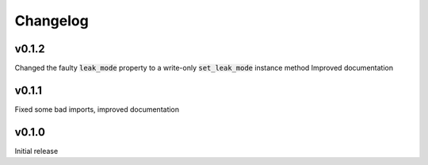 =========
Changelog
=========

v0.1.2
------
Changed the faulty :code:`leak_mode` property to a write-only :code:`set_leak_mode` instance method
Improved documentation

v0.1.1
------
Fixed some bad imports, improved documentation

v0.1.0
------
Initial release
